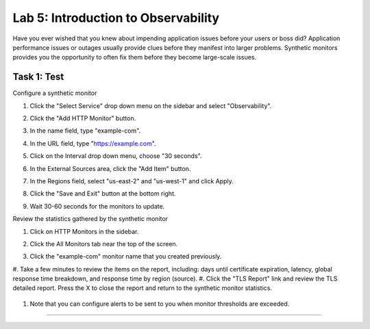 Lab 5: Introduction to Observability
====================================

Have you ever wished that you knew about impending application issues before your users or boss did?  Application performance issues or
outages usually provide clues before they manifest into larger problems.  Synthetic monitors provides you the opportunity to often fix them before they become large-scale issues.

Task 1: Test
~~~~~~~~~~~~~~~~~~~~~~~~

Configure a synthetic monitor  

#. Click the "Select Service" drop down menu on the sidebar and select "Observability".

   .. image:: _static/menu_observability.png
      :width: 75%

#. Click the "Add HTTP Monitor" button.

   .. image:: _static/add_http_monitor.png
      :width: 75%

#. In the name field, type "example-com".
#. In the URL field, type "https://example.com".
#. Click on the Interval drop down menu, choose "30 seconds".

   .. image:: _static/example-com.png
      :width: 75%

#. In the External Sources area, click the "Add Item" button.

   .. image:: _static/add_item.png
      :width: 75%

#. In the Regions field, select "us-east-2" and "us-west-1" and click Apply.

   .. image:: _static/monitor_sources.png
      :width: 75%

#. Click the "Save and Exit" button at the bottom right.

   .. image:: _static/save-exit.png
      :width: 75%

#. Wait 30-60 seconds for the monitors to update.

Review the statistics gathered by the synthetic monitor

#. Click on HTTP Monitors in the sidebar.
#. Click the All Monitors tab near the top of the screen.

   .. image:: _static/all-monitors.png
      :width: 75%

#. Click the "example-com" monitor name that you created previously.

   .. image:: _static/click-example-com.png
      :width: 75%

   .. image:: _static/monitor-data.png
      :width: 75%

#. Take a few minutes to review the items on the report, including:  days until certificate expiration, latency, global response time breakdown, and 
response time by region (source).
#. Click the "TLS Report" link and review the TLS detailed report.  Press the X to close the report and return to the synthetic monitor statistics.

   .. image:: _static/tls-report-link.png
      :width: 75%

   .. image:: _static/tls-report.png
      :width: 75%

#. Note that you can configure alerts to be sent to you when monitor thresholds are exceeded.

=======
